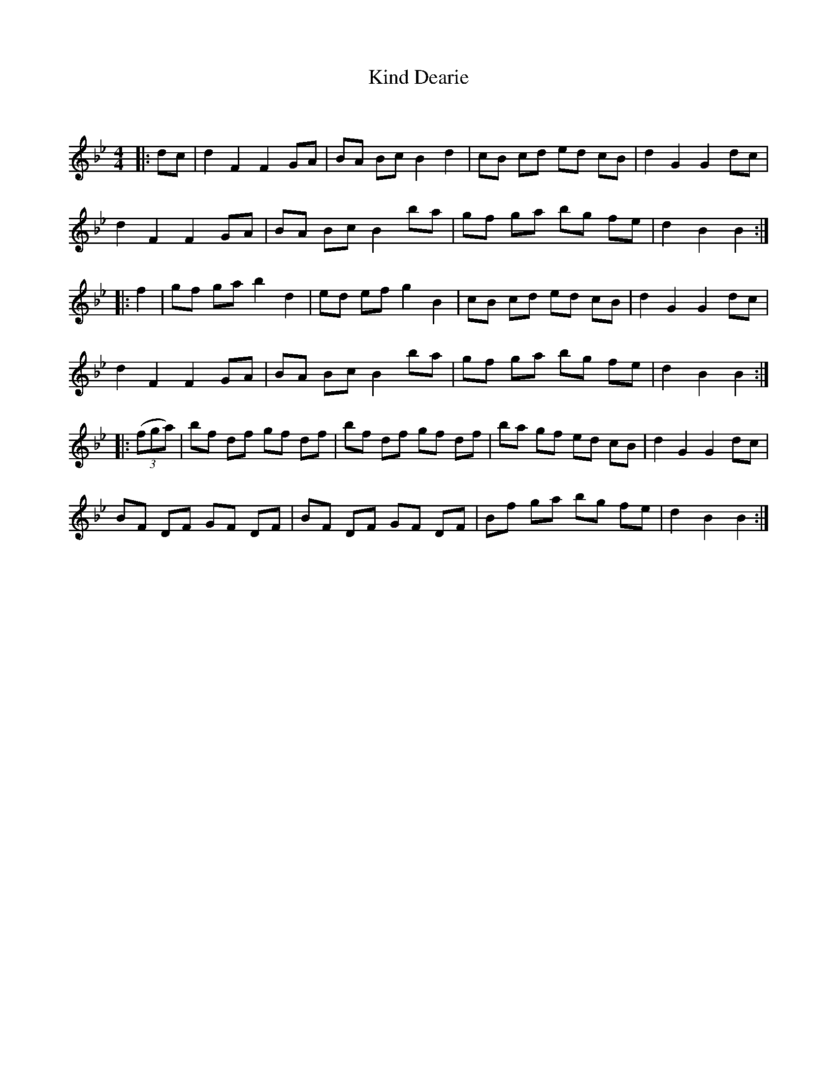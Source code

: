 X:1
T: Kind Dearie
C:
R:Reel
Q: 232
K:Bb
M:4/4
L:1/8
|:dc|d2 F2 F2 GA|BA Bc B2 d2|cB cd ed cB|d2 G2 G2 dc|
d2 F2 F2 GA|BA Bc B2 ba|gf ga bg fe|d2 B2 B2:|
|:f2|gf ga b2 d2|ed ef g2 B2|cB cd ed cB|d2 G2 G2 dc|
d2 F2 F2 GA|BA Bc B2 ba|gf ga bg fe|d2 B2 B2:|
|:((3fga)|bf df gf df|bf df gf df|ba gf ed cB|d2 G2 G2 dc|
BF DF GF DF|BF DF GF DF|Bf ga bg fe|d2 B2 B2:|
